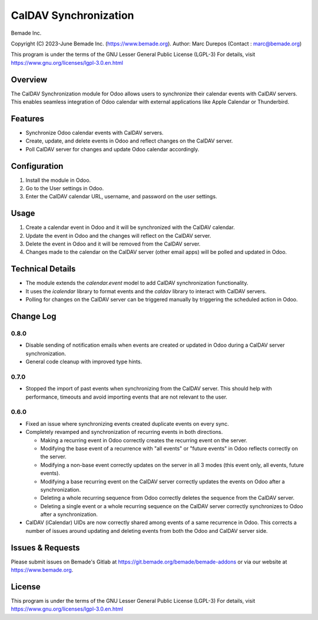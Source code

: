 CalDAV Synchronization
======================

Bemade Inc.

Copyright (C) 2023-June Bemade Inc. (https://www.bemade.org).
Author: Marc Durepos (Contact : marc@bemade.org)

This program is under the terms of the GNU Lesser General Public License (LGPL-3)
For details, visit https://www.gnu.org/licenses/lgpl-3.0.en.html

Overview
--------

The CalDAV Synchronization module for Odoo allows users to synchronize their
calendar events with CalDAV servers. This enables seamless integration of Odoo
calendar with external applications like Apple Calendar or Thunderbird.

Features
--------

- Synchronize Odoo calendar events with CalDAV servers.
- Create, update, and delete events in Odoo and reflect changes on the CalDAV
  server.
- Poll CalDAV server for changes and update Odoo calendar accordingly.

Configuration
-------------

1. Install the module in Odoo.
2. Go to the User settings in Odoo.
3. Enter the CalDAV calendar URL, username, and password on the user settings.

Usage
-----

1. Create a calendar event in Odoo and it will be synchronized with the CalDAV
   calendar.
2. Update the event in Odoo and the changes will reflect on the CalDAV server.
3. Delete the event in Odoo and it will be removed from the CalDAV server.
4. Changes made to the calendar on the CalDAV server (other email apps) will be
   polled and updated in Odoo.

Technical Details
-----------------

* The module extends the `calendar.event` model to add CalDAV synchronization
  functionality.
* It uses the `icalendar` library to format events and the `caldav` library to
  interact with CalDAV servers.
* Polling for changes on the CalDAV server can be triggered manually by
  triggering the scheduled action in Odoo.

Change Log
----------

0.8.0
^^^^^

* Disable sending of notification emails when events are created or updated
  in Odoo during a CalDAV server synchronization.
* General code cleanup with improved type hints.

0.7.0
^^^^^

* Stopped the import of past events when synchronizing from the CalDAV server.
  This should help with performance, timeouts and avoid importing events that
  are not relevant to the user.

0.6.0
^^^^^

* Fixed an issue where synchronizing events created duplicate events on every sync.
* Completely revamped and synchronization of recurring events in both directions.

  * Making a recurring event in Odoo correctly creates the recurring event on the server.
  * Modifying the base event of a recurrence with "all events" or "future events" in
    Odoo reflects correctly on the server.
  * Modifying a non-base event correctly updates on the server in all 3 modes (this
    event only, all events, future events).
  * Modifying a base recurring event on the CalDAV server correctly updates the events
    on Odoo after a synchronization.
  * Deleting a whole recurring sequence from Odoo correctly deletes the sequence from
    the CalDAV server.
  * Deleting a single event or a whole recurring sequence on the CalDAV server
    correctly synchronizes to Odoo after a synchronization.

* CalDAV (iCalendar) UIDs are now correctly shared among events of a same recurrence in
  Odoo. This corrects a number of issues around updating and deleting events from both
  the Odoo and CalDAV server side.

Issues & Requests
-----------------

Please submit issues on Bemade's Gitlab at https://git.bemade.org/bemade/bemade-addons
or via our website at https://www.bemade.org.

License
-------

This program is under the terms of the GNU Lesser General Public License (LGPL-3)
For details, visit https://www.gnu.org/licenses/lgpl-3.0.en.html
